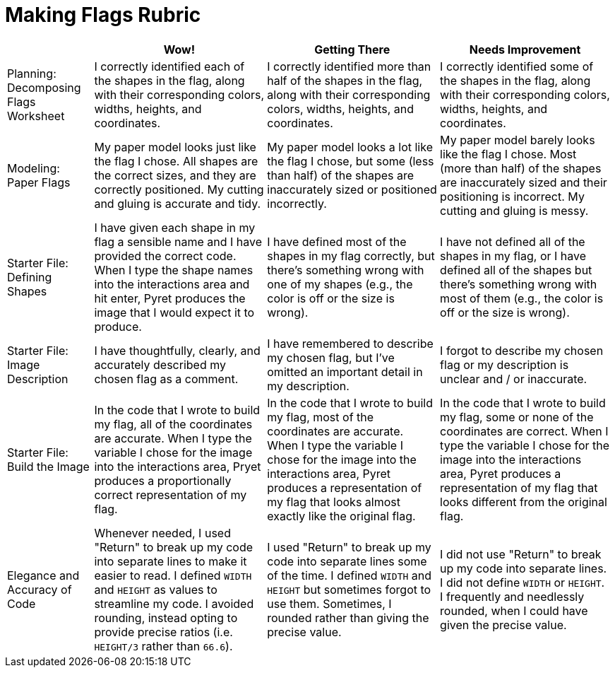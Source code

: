 = Making Flags Rubric

[cols="2,4,4,4", options="header"]
|===
|
| Wow!
| Getting There
| Needs Improvement

| Planning: Decomposing Flags Worksheet
| I correctly identified each of the shapes in the flag, along with their corresponding colors, widths, heights, and coordinates.
| I correctly identified more than half of the shapes in the flag, along with their corresponding colors, widths, heights, and coordinates.
| I correctly identified some of the shapes in the flag, along with their corresponding colors, widths, heights, and coordinates.


| Modeling: Paper Flags
| My paper model looks just like the flag I chose. All shapes are the correct sizes, and they are correctly positioned. My cutting and gluing is accurate and tidy.
| My paper model looks a lot like the flag I chose, but some (less than half) of the shapes are inaccurately sized or positioned incorrectly.
| My paper model barely looks like the flag I chose. Most (more than half) of the shapes are inaccurately sized and their positioning is incorrect. My cutting and gluing is messy.


| Starter File: Defining Shapes
| I have given each shape in my flag a sensible name and I have provided the correct code. When I type the shape names into the interactions area and hit enter, Pyret produces the image that I would expect it to produce.
| I have defined most of the shapes in my flag correctly, but there’s something wrong with one of my shapes (e.g., the color is off or the size is wrong).
| I have not defined all of the shapes in my flag, or I have defined all of the shapes but there’s something wrong with most of them (e.g., the color is off or the size is wrong).


| Starter File: Image Description
| I have thoughtfully, clearly, and accurately described my chosen flag as a comment.
| I have remembered to describe my chosen flag, but I’ve omitted an important detail in my description.
| I forgot to describe my chosen flag or my description is unclear and / or inaccurate.

| Starter File: Build the Image
| In the code that I wrote to build my flag, all of the coordinates are accurate. When I type the variable I chose for the image into the interactions area, Pryet produces a proportionally correct representation of my flag.
| In the code that I wrote to build my flag, most of the coordinates are accurate. When I type the variable I chose for the image into the interactions area, Pyret produces a representation of my flag that looks almost exactly like the original flag.
| In the code that I wrote to build my flag, some or none of the coordinates are correct. When I type the variable I chose for the image into the interactions area, Pyret produces a representation of my flag that looks different from the original flag.

| Elegance and Accuracy of Code
| Whenever needed, I used "Return" to break up my code into separate lines to make it easier to read. I defined `WIDTH` and `HEIGHT` as values to streamline my code. I avoided rounding, instead opting to provide precise ratios (i.e. `HEIGHT/3` rather than `66.6`).

| I used "Return" to break up my code into separate lines some of the time. I defined `WIDTH` and `HEIGHT` but sometimes forgot to use them. Sometimes, I rounded rather than giving the precise value.

| I did not use "Return" to break up my code into separate lines. I did not define `WIDTH` or `HEIGHT`. I frequently and needlessly rounded, when I could have given the precise value.

|===

